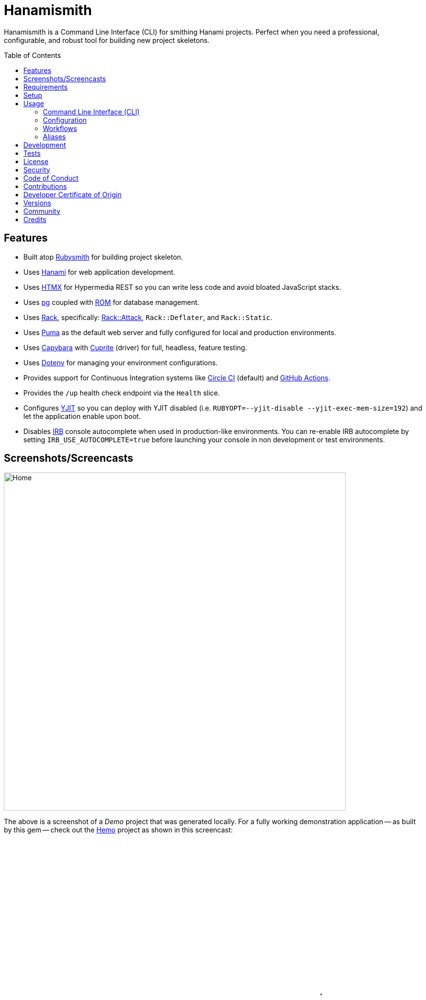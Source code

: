 :toc: macro
:toclevels: 5
:figure-caption!:

:capybara_link: link:https://github.com/teamcapybara/capybara[Capybara]
:cuprite_link: link:https://cuprite.rubycdp.com[Cuprite]
:dotenv_link: link:https://github.com/bkeepers/dotenv[Dotenv]
:dotfiles_link: link:https://alchemists.io/projects/dotfiles[Dotfiles]
:hanami_link: link:https://hanamirb.org[Hanami]
:htmx_link: link:https://alchemists.io/projects/htmx[HTMX]
:pg_link: link:https://github.com/ged/ruby-pg[pg]
:puma_link: link:https://puma.io[Puma]
:rack_link: link:https://github.com/rack/rack[Rack]
:rom_link: link:https://rom-rb.org[ROM]
:rubysmith_link: link:https://alchemists.io/projects/rubysmith[Rubysmith]

= Hanamismith

Hanamismith is a Command Line Interface (CLI) for smithing Hanami projects. Perfect when you need a professional, configurable, and robust tool for building new project skeletons.

toc::[]

== Features

* Built atop {rubysmith_link} for building project skeleton.
* Uses {hanami_link} for web application development.
* Uses {htmx_link} for Hypermedia REST so you can write less code and avoid bloated JavaScript stacks.
* Uses {pg_link} coupled with {rom_link} for database management.
* Uses {rack_link}, specifically: link:https://github.com/rack/rack-attack[Rack::Attack], `Rack::Deflater`, and `Rack::Static`.
* Uses {puma_link} as the default web server and fully configured for local and production environments.
* Uses {capybara_link} with {cuprite_link} (driver) for full, headless, feature testing.
* Uses {dotenv_link} for managing your environment configurations.
* Provides support for Continuous Integration systems like link:https://circleci.com[Circle CI] (default) and link:https://docs.github.com/en/actions[GitHub Actions].
* Provides the `/up` health check endpoint via the `Health` slice.
* Configures link:https://github.com/ruby/ruby/blob/master/doc/yjit/yjit.md[YJIT] so you can deploy with YJIT disabled (i.e. `RUBYOPT=--yjit-disable --yjit-exec-mem-size=192`) and let the application enable upon boot.
* Disables link:https://github.com/ruby/irb[IRB] console autocomplete when used in production-like environments. You can re-enable IRB autocomplete by setting `IRB_USE_AUTOCOMPLETE=true` before launching your console in non development or test environments.

== Screenshots/Screencasts

image:https://alchemists.io/images/projects/hanamismith/screenshots/home.png[Home,width=702,height=694,role=focal_point]

The above is a screenshot of a _Demo_ project that was generated locally. For a fully working demonstration application -- as built by this gem -- check out the link:https://github.com/bkuhlmann/hemo[Hemo] project as shown in this screencast:

video::https://alchemists.io/videos/projects/hemo/demo.mp4[poster=https://alchemists.io/images/projects/hemo/demo.png,width=1280,height=720,role=focal_point]

== Requirements

. link:https://www.ruby-lang.org[Ruby].

== Setup

To install _with_ security, run:

[source,bash]
----
# 💡 Skip this line if you already have the public certificate installed.
gem cert --add <(curl --compressed --location https://alchemists.io/gems.pem)
gem install hanamismith --trust-policy HighSecurity
----

To install _without_ security, run:

[source,bash]
----
gem install hanamismith
----

== Usage

=== Command Line Interface (CLI)

From the command line, type: `hanamismith --help`

image:https://alchemists.io/images/projects/hanamismith/screenshots/usage.png[Usage,width=586,height=333,role=focal_point]

The core functionality of this gem centers around the `build` command and associated flags. The build options allow you to further customize the kind of gem you want to build. Most build options are enabled by default. For detailed documentation on all supported flags, see the link:https://alchemists.io/projects/rubysmith/#_build[Rubysmith] documentation.

=== Configuration

This gem can be configured via a global configuration:

....
$HOME/.config/hanamismith/configuration.yml
....

It can also be configured via link:https://alchemists.io/projects/xdg[XDG] environment
variables.

The default configuration is everything provided in the
link:https://alchemists.io/projects/rubysmith/#_configuration[Rubysmith]. It is recommended that you provide common URLs for your project which would be all keys found in this section:

[source,yaml]
----
project:
  url:
    # Add key/value pairs here.
----

When these values exist, you'll benefit from having this information added to your generated project documentation. Otherwise -- if these values are empty -- they are removed from new project generation entirely.

=== Workflows

When implementing and testing your project locally, a typical workflow might be:

[source,bash]
----
# Build new project
hanamismith build --name demo

# Run code quality and test coverage checks
cd demo
bin/setup
bin/rake

# Develop (red, green, refactor)
NO_COVERAGE=true retest
git commit  # (repeat until finished with implementation)

# Run: With Overmind (recommended)
overmind start --procfile Procfile.dev

# Run: Without Overmind
bin/hanami server

# Deploy
git push

# Help
bin/hanami --help
----

Once the server is running you can visit (or ping) the following endpoints:

* `/`: The home page.
* `/up`: The health status of the application. This will be _green_ (200 OK) when the server is up or _red_ (503 Service Unavailable) when the server is down.

=== Aliases

For link:https://www.gnu.org/software/bash[Bash] users -- or other shell users -- you might find these suggested aliases helpful in reducing keystrokes when using this gem:

[source,bash]
----
alias hsb="hanamismith build --name"
alias hse="hanamismith config --edit"
alias hsh="hanamismith --help"
----

The above is what I use via my {dotfiles_link} project.

== Development

To contribute, run:

[source,bash]
----
git clone https://github.com/bkuhlmann/hanamismith
cd hanamismith
bin/setup
----

You can also use the IRB console for direct access to all objects:

[source,bash]
----
bin/console
----

== Tests

To test, run:

[source,bash]
----
bin/rake
----

== link:https://alchemists.io/policies/license[License]

== link:https://alchemists.io/policies/security[Security]

== link:https://alchemists.io/policies/code_of_conduct[Code of Conduct]

== link:https://alchemists.io/policies/contributions[Contributions]

== link:https://alchemists.io/policies/developer_certificate_of_origin[Developer Certificate of Origin]

== link:https://alchemists.io/projects/hanamismith/versions[Versions]

== link:https://alchemists.io/community[Community]

== Credits

* Built with link:https://alchemists.io/projects/gemsmith[Gemsmith].
* Engineered by link:https://alchemists.io/team/brooke_kuhlmann[Brooke Kuhlmann].
